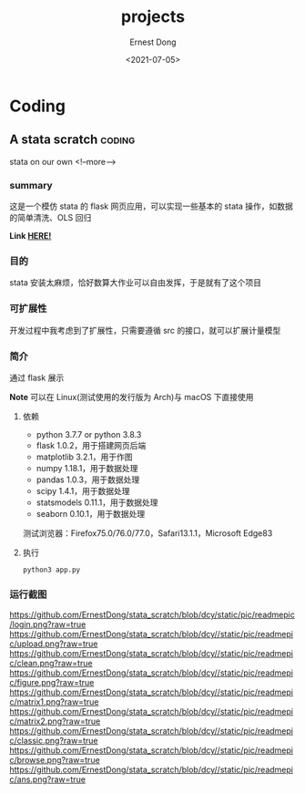 #+TITLE: projects
#+DATE: <2021-07-05>
#+AUTHOR: Ernest Dong
#+EMAIL: dongcy2000@outlook.com
#+HUGO_BASE_DIR: ../
#+HUGO_SECTION: post

* Table of Contents :TOC_3:noexport:
- [[#coding][Coding]]
  - [[#a-stata-scratch][A stata scratch]]
    - [[#summary][summary]]
    - [[#目的][目的]]
    - [[#可扩展性][可扩展性]]
    - [[#简介][简介]]
    - [[#运行截图][运行截图]]

* Coding
** A stata scratch :coding:
:PROPERTIES:
:EXPORT_FILE_NAME: a stata scratch
:EXPORT_DATE: 2021-01-01
:END:
stata on our own
<!--more-->
*** summary
这是一个模仿 stata 的 flask 网页应用，可以实现一些基本的 stata 操作，如数据的简单清洗、OLS 回归

*Link [[https://github.com/ErnestDong/stata_scratch][HERE!]]*

*** 目的
stata 安装太麻烦，恰好数算大作业可以自由发挥，于是就有了这个项目

*** 可扩展性
开发过程中我考虑到了扩展性，只需要遵循 src 的接口，就可以扩展计量模型

*** 简介

通过 flask 展示

**Note** 可以在 Linux(测试使用的发行版为 Arch)与 macOS 下直接使用

**** 依赖
- python 3.7.7 or python 3.8.3
- flask 1.0.2，用于搭建网页后端
- matplotlib 3.2.1，用于作图
- numpy 1.18.1，用于数据处理
- pandas 1.0.3，用于数据处理
- scipy 1.4.1，用于数据处理
- statsmodels 0.11.1，用于数据处理
- seaborn 0.10.1，用于数据处理

测试浏览器：Firefox75.0/76.0/77.0，Safari13.1.1，Microsoft Edge83

****  执行

#+begin_src shell
python3 app.py
#+end_src


*** 运行截图

https://github.com/ErnestDong/stata_scratch/blob/dcy/static/pic/readmepic/login.png?raw=true
https://github.com/ErnestDong/stata_scratch/blob/dcy//static/pic/readmepic/upload.png?raw=true
https://github.com/ErnestDong/stata_scratch/blob/dcy//static/pic/readmepic/clean.png?raw=true
https://github.com/ErnestDong/stata_scratch/blob/dcy//static/pic/readmepic/figure.png?raw=true
https://github.com/ErnestDong/stata_scratch/blob/dcy//static/pic/readmepic/matrix1.png?raw=true
https://github.com/ErnestDong/stata_scratch/blob/dcy//static/pic/readmepic/matrix2.png?raw=true
https://github.com/ErnestDong/stata_scratch/blob/dcy//static/pic/readmepic/classic.png?raw=true
https://github.com/ErnestDong/stata_scratch/blob/dcy//static/pic/readmepic/browse.png?raw=true
https://github.com/ErnestDong/stata_scratch/blob/dcy//static/pic/readmepic/ans.png?raw=true
